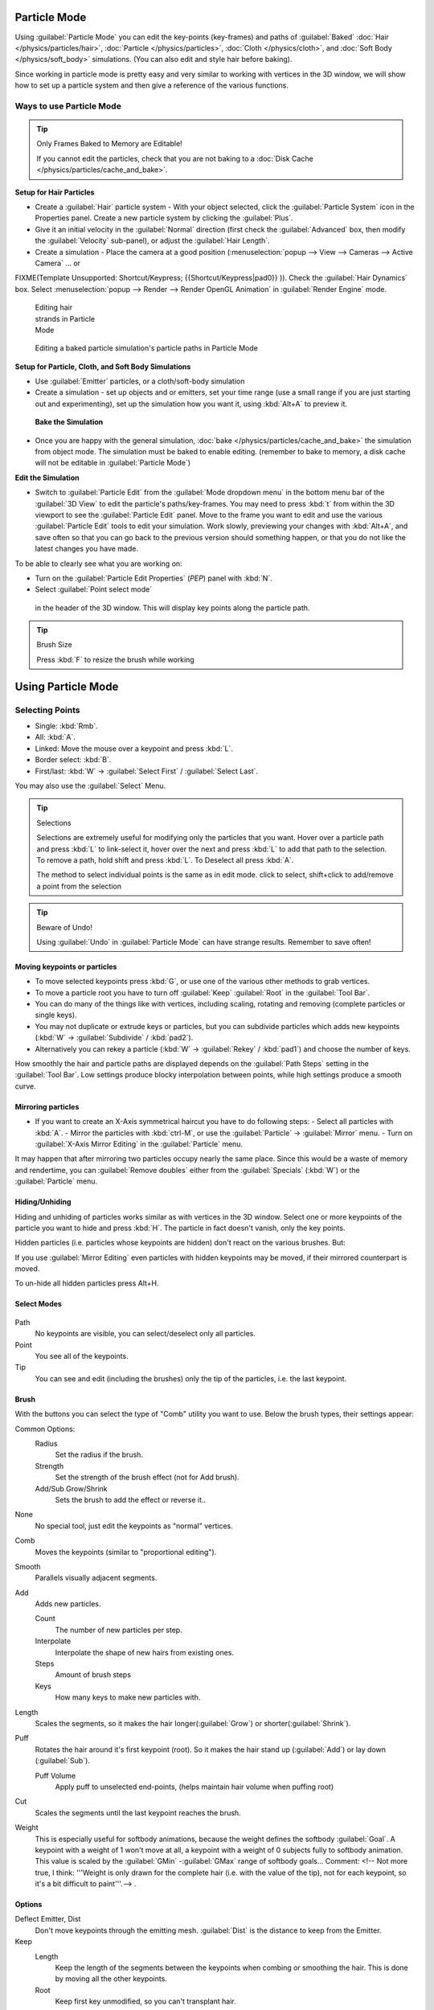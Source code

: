 
Particle Mode
*************

Using :guilabel:`Particle Mode` you can edit the key-points (key-frames) and paths of :guilabel:`Baked` :doc:`Hair </physics/particles/hair>`, :doc:`Particle </physics/particles>`, :doc:`Cloth </physics/cloth>`, and :doc:`Soft Body </physics/soft_body>` simulations. (You can also edit and style hair before baking).

Since working in particle mode is pretty easy and very similar to working with vertices in the
3D window, we will show how to set up a particle system and then give a reference of the
various functions.


Ways to use Particle Mode
=========================

.. tip:: Only Frames Baked to Memory are Editable!

   If you cannot edit the particles, check that you are not baking to a :doc:`Disk Cache </physics/particles/cache_and_bake>`.


**Setup for Hair Particles**

- Create a :guilabel:`Hair` particle system - With your object selected, click the :guilabel:`Particle System` icon in the Properties panel.  Create a new particle system by clicking the :guilabel:`Plus`.
- Give it an initial velocity in the :guilabel:`Normal` direction (first check the :guilabel:`Advanced` box, then modify the :guilabel:`Velocity` sub-panel), or adjust the :guilabel:`Hair Length`.
- Create a simulation - Place the camera at a good position (:menuselection:`popup --> View --> Cameras --> Active Camera` ... or

FIXME(Template Unsupported: Shortcut/Keypress;
{{Shortcut/Keypress|pad0}}
)). Check the :guilabel:`Hair Dynamics` box.  Select :menuselection:`popup --> Render --> Render OpenGL Animation` in :guilabel:`Render Engine` mode.


.. figure:: /images/Blender2.6_particle_mode.jpg
   :width: 120px
   :figwidth: 120px

   Editing hair strands in Particle Mode


.. figure:: /images/Animated_editing_particles_in_particle_mode.gif

   Editing a baked particle simulation's particle paths in Particle Mode


**Setup for Particle, Cloth, and Soft Body Simulations**

- Use :guilabel:`Emitter` particles, or a cloth/soft-body simulation
- Create a simulation - set up objects and or emitters, set your time range (use a small range if you are just starting out and experimenting), set up the simulation how you want it, using :kbd:`Alt+A` to preview it.

 **Bake the Simulation**

- Once you are happy with the general simulation, :doc:`bake </physics/particles/cache_and_bake>` the simulation from object mode. The simulation must be baked to enable editing. (remember to bake to memory, a disk cache will not be editable in :guilabel:`Particle Mode`)

**Edit the Simulation**

- Switch to :guilabel:`Particle Edit` from the :guilabel:`Mode dropdown menu` in the bottom menu bar of the :guilabel:`3D View` to edit the particle's paths/key-frames.  You may need to press :kbd:`t` from within the 3D viewport to see the :guilabel:`Particle Edit` panel. Move to the frame you want to edit and use the various :guilabel:`Particle Edit` tools to edit your simulation. Work slowly, previewing your changes with :kbd:`Alt+A`, and save often so that you can go back to the previous version should something happen, or that you do not like the latest changes you have made.

To be able to clearly see what you are working on:

- Turn on the :guilabel:`Particle Edit Properties` (*PEP*) panel with :kbd:`N`.
- Select :guilabel:`Point select mode`

.. figure:: /images/Icon-library_3D-Window_PointSelectMode.jpg


 in the header of the 3D window. This will display key points along the particle path.


.. tip:: Brush Size

   Press :kbd:`F` to resize the brush while working


Using Particle Mode
*******************

Selecting Points
================

- Single: :kbd:`Rmb`.
- All: :kbd:`A`.
- Linked: Move the mouse over a keypoint and press :kbd:`L`.
- Border select: :kbd:`B`.
- First/last: :kbd:`W` → :guilabel:`Select First` / :guilabel:`Select Last`.

You may also use the :guilabel:`Select` Menu.


.. tip:: Selections

   Selections are extremely useful for modifying only the particles that you want. Hover over a particle path and press :kbd:`L` to link-select it, hover over the next and press :kbd:`L` to add that path to the selection. To remove a path, hold shift and press :kbd:`L`. To Deselect all press :kbd:`A`.

   The method to select individual points is the same as in edit mode. click to select,
   shift+click to add/remove a point from the selection


.. tip:: Beware of Undo!

   Using :guilabel:`Undo` in :guilabel:`Particle Mode` can have strange results. Remember to save often!


Moving keypoints or particles
-----------------------------

- To move selected keypoints press :kbd:`G`, or use one of the various other methods to grab vertices.
- To move a particle root you have to turn off :guilabel:`Keep` :guilabel:`Root` in the :guilabel:`Tool Bar`.
- You can do many of the things like with vertices, including scaling, rotating and removing (complete particles or single keys).
- You may not duplicate or extrude keys or particles, but you can subdivide particles which adds new keypoints (:kbd:`W` → :guilabel:`Subdivide` / :kbd:`pad2`).
- Alternatively you can rekey a particle (:kbd:`W` → :guilabel:`Rekey` / :kbd:`pad1`) and choose the number of keys.

How smoothly the hair and particle paths are displayed depends on the :guilabel:`Path Steps`
setting in the :guilabel:`Tool Bar`. Low settings produce blocky interpolation between points,
while high settings produce a smooth curve.


Mirroring particles
-------------------

- If you want to create an X-Axis symmetrical haircut you have to do following steps:
  - Select all particles with :kbd:`A`.
  - Mirror the particles with :kbd:`ctrl-M`, or use the :guilabel:`Particle` → :guilabel:`Mirror` menu.
  - Turn on :guilabel:`X-Axis Mirror Editing` in the :guilabel:`Particle` menu.

It may happen that after mirroring two particles occupy nearly the same place.
Since this would be a waste of memory and rendertime,
you can :guilabel:`Remove doubles` either from the :guilabel:`Specials` (:kbd:`W`)
or the :guilabel:`Particle` menu.


Hiding/Unhiding
---------------

Hiding and unhiding of particles works similar as with vertices in the 3D window.
Select one or more keypoints of the particle you want to hide and press :kbd:`H`.
The particle in fact doesn't vanish, only the key points.

Hidden particles (i.e. particles whose keypoints are hidden)
don't react on the various brushes. But:

If you use :guilabel:`Mirror Editing` even particles with hidden keypoints may be moved,
if their mirrored counterpart is moved.

To un-hide all hidden particles press Alt+H.


Select Modes
------------

.. figure:: /images/Icon-library_3D-Window_ParticleSelectAndDisplayMode.jpg
   :width: 640px
   :figwidth: 640px


Path
   No keypoints are visible, you can select/deselect only all particles.
Point
   You see all of the keypoints.
Tip
   You can see and edit (including the brushes) only the tip of the particles, i.e. the last keypoint.


Brush
-----

With the buttons you can select the type of "Comb" utility you want to use.
Below the brush types, their settings appear:

Common Options:
   Radius
      Set the radius if the brush.
   Strength
      Set the strength of the brush effect (not for Add brush).
   Add/Sub Grow/Shrink
      Sets the brush to add the effect or reverse it..

None
   No special tool, just edit the keypoints as "normal" vertices.
Comb
   Moves the keypoints (similar to "proportional editing").
Smooth
   Parallels visually adjacent segments.
Add
   Adds new particles.

   Count
      The number of new particles per step.
   Interpolate
      Interpolate the shape of new hairs from existing ones.
   Steps
      Amount of brush steps
   Keys
      How many keys to make new particles with.
Length
   Scales the segments, so it makes the hair longer(:guilabel:`Grow`) or shorter(:guilabel:`Shrink`).
Puff
   Rotates the hair around it's first keypoint (root). So it makes the hair stand up (:guilabel:`Add`) or lay down (:guilabel:`Sub`).

   Puff Volume
      Apply puff to unselected end-points, (helps maintain hair volume when puffing root)
Cut
   Scales the segments until the last keypoint reaches the brush.

Weight
   This is especially useful for softbody animations, because the weight defines the softbody :guilabel:`Goal`.
   A keypoint with a weight of 1 won't move at all,
   a keypoint with a weight of 0 subjects fully to softbody animation.
   This value is scaled by the :guilabel:`GMin` -\ :guilabel:`GMax` range of softbody goals...    Comment:
   <!-- Not more true, I think: '''Weight is only drawn for the complete hair (i.e. with the value of the tip),
   not for each keypoint, so it's a bit difficult to paint'''.--> .


Options
-------

Deflect Emitter, Dist
   Don't move keypoints through the emitting mesh. :guilabel:`Dist` is the distance to keep from the Emitter.
Keep
   Length
      Keep the length of the segments between the keypoints when combing or smoothing the hair.
      This is done by moving all the other keypoints.
   Root
      Keep first key unmodified, so you can't transplant hair.
X Mirror
   Enable mirror editing across the local x axis.

Draw
   Path Steps
      Drawing steps, sets the smoothness of the drawn path.
   Show Children
      Draws the children of the particles too.
      This allows to fine tune the particles and see their effects on the result,
      but it may slow down your system if you have many children.


